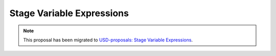 ==========================
Stage Variable Expressions
==========================

.. note:: 

    This proposal has been migrated to `USD-proposals: Stage Variable Expressions 
    <https://github.com/PixarAnimationStudios/USD-proposals/tree/main/proposals/stage_variable_expressions>`_.